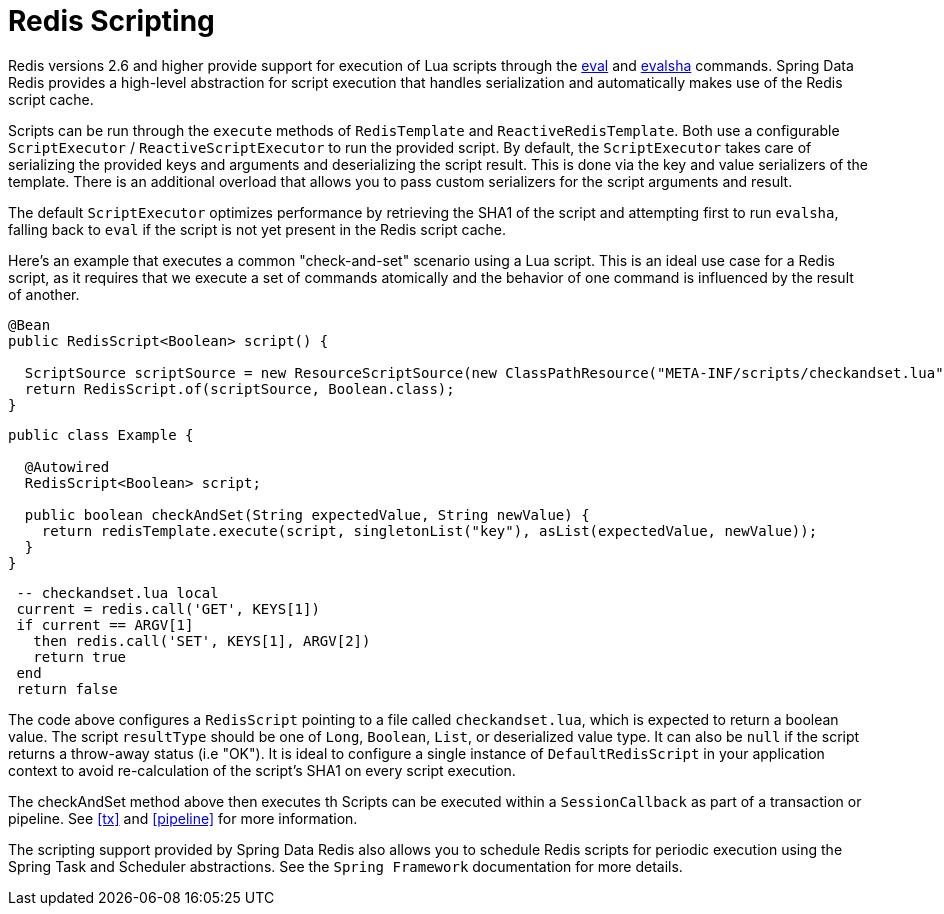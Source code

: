 [[scripting]]
= Redis Scripting

Redis versions 2.6 and higher provide support for execution of Lua scripts through the http://redis.io/commands/eval[eval] and http://redis.io/commands/evalsha[evalsha] commands. Spring Data Redis provides a high-level abstraction for script execution that handles serialization and automatically makes use of the Redis script cache.

Scripts can be run through the `execute` methods of `RedisTemplate` and `ReactiveRedisTemplate`. Both use a configurable `ScriptExecutor` / `ReactiveScriptExecutor` to run the provided script. By default, the `ScriptExecutor` takes care of serializing the provided keys and arguments and deserializing the script result. This is done via the key and value serializers of the template. There is an additional overload that allows you to pass custom serializers for the script arguments and result.

The default `ScriptExecutor` optimizes performance by retrieving the SHA1 of the script and attempting first to run `evalsha`, falling back to `eval` if the script is not yet present in the Redis script cache.

Here's an example that executes a common "check-and-set" scenario using a Lua script. This is an ideal use case for a Redis script, as it requires that we execute a set of commands atomically and the behavior of one command is influenced by the result of another.

[source,java]
----
@Bean 
public RedisScript<Boolean> script() { 

  ScriptSource scriptSource = new ResourceScriptSource(new ClassPathResource("META-INF/scripts/checkandset.lua");
  return RedisScript.of(scriptSource, Boolean.class);
}
----

[source,java]
----
public class Example {

  @Autowired 
  RedisScript<Boolean> script;

  public boolean checkAndSet(String expectedValue, String newValue) { 
    return redisTemplate.execute(script, singletonList("key"), asList(expectedValue, newValue));
  } 
}
----

[source,lua]
----
 -- checkandset.lua local 
 current = redis.call('GET', KEYS[1]) 
 if current == ARGV[1]
   then redis.call('SET', KEYS[1], ARGV[2])
   return true
 end
 return false 
----

The code above configures a `RedisScript` pointing to a file called `checkandset.lua`, which is expected to return a boolean value. The script `resultType` should be one of `Long`, `Boolean`, `List`, or deserialized value type. It can also be `null` if the script returns a throw-away status (i.e "OK"). It is ideal to configure a single instance of `DefaultRedisScript` in your application context to avoid re-calculation of the script's SHA1 on every script execution.

The checkAndSet method above then executes th
Scripts can be executed within a `SessionCallback` as part of a transaction or pipeline. See <<tx>> and <<pipeline>> for more information.

The scripting support provided by Spring Data Redis also allows you to schedule Redis scripts for periodic execution using the Spring Task and Scheduler abstractions. See the `Spring Framework` documentation for more details.

